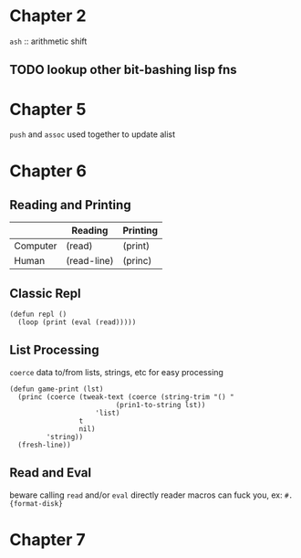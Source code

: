 * Chapter 2
~ash~ :: arithmetic shift
** TODO lookup other bit-bashing lisp fns

* Chapter 5
~push~ and ~assoc~ used together to update alist

* Chapter 6
** Reading and Printing
|          | Reading     | Printing |
|----------+-------------+----------|
| Computer | (read)      | (print)  |
| Human    | (read-line) | (princ)  |

** Classic Repl
#+BEGIN_SRC
(defun repl ()
  (loop (print (eval (read)))))
#+END_SRC

** List Processing
~coerce~ data to/from lists, strings, etc for easy processing

#+BEGIN_SRC
(defun game-print (lst)
  (princ (coerce (tweak-text (coerce (string-trim "() "
						  (prin1-to-string lst))
				     'list)
			     t
			     nil)
		 'string))
  (fresh-line))
#+END_SRC

** Read and Eval
beware calling ~read~ and/or ~eval~ directly
reader macros can fuck you, ex: ~#.{format-disk}~

* Chapter 7
